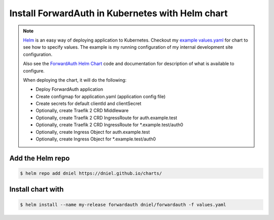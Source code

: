 .. _install-with-helm:

Install ForwardAuth in Kubernetes with Helm chart
=================================================

.. note::

    `Helm`_ is an easy way of deploying application to Kubernetes.
    Checkout my `example values.yaml`_ for chart to see how to specify values.
    The example is my running configuration of my internal development site configuration.

    Also see the `ForwardAuth Helm Chart`_ code and documentation for description of
    what is available to configure.

    When deploying the chart, it will do the following:

    * Deploy ForwardAuth application
    * Create configmap for application.yaml (application config file)
    * Create secrets for default clientId and clientSecret
    * Optionally, create Traefik 2 CRD Middleware
    * Optionally, create Traefik 2 CRD IngressRoute for auth.example.test
    * Optionally, create Traefik 2 CRD IngressRoute for *.example.test/auth0
    * Optionally, create Ingress Object for auth.example.test
    * Optionally, create Ingress Object for *.example.test/auth0


Add the Helm repo
-----------------

.. code-block:: shell-session

   $ helm repo add dniel https://dniel.github.io/charts/

Install chart with
------------------

.. code-block:: shell-session

   $ helm install --name my-release forwardauth dniel/forwardauth -f values.yaml


.. _`ForwardAuth Helm Chart`: https://github.com/dniel/traefik-forward-auth0/tree/master/helm
.. _`example values.yaml`: https://github.com/dniel/manifests/blob/master/forwardauth-values.yaml
.. _`Helm`: https://www.helm.io